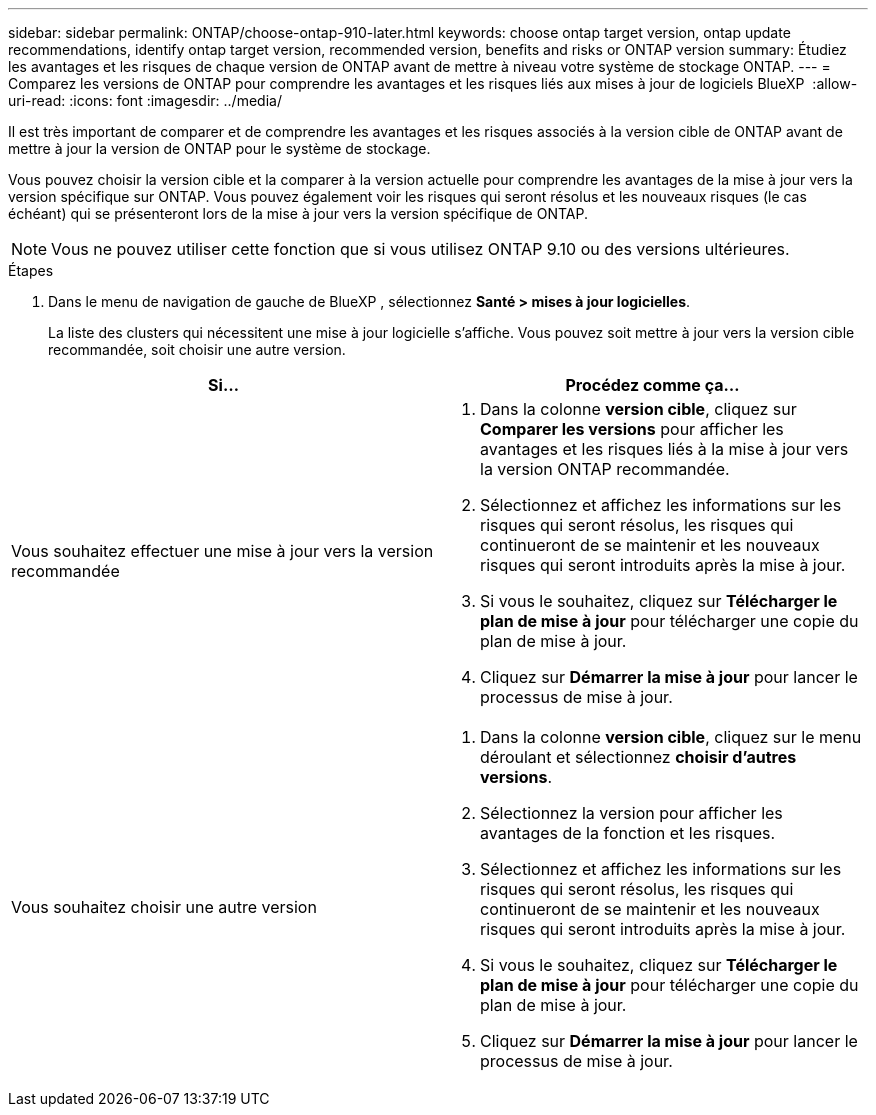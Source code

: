 ---
sidebar: sidebar 
permalink: ONTAP/choose-ontap-910-later.html 
keywords: choose ontap target version, ontap update recommendations, identify ontap target version, recommended version, benefits and risks or ONTAP version 
summary: Étudiez les avantages et les risques de chaque version de ONTAP avant de mettre à niveau votre système de stockage ONTAP. 
---
= Comparez les versions de ONTAP pour comprendre les avantages et les risques liés aux mises à jour de logiciels BlueXP 
:allow-uri-read: 
:icons: font
:imagesdir: ../media/


[role="lead"]
Il est très important de comparer et de comprendre les avantages et les risques associés à la version cible de ONTAP avant de mettre à jour la version de ONTAP pour le système de stockage.

Vous pouvez choisir la version cible et la comparer à la version actuelle pour comprendre les avantages de la mise à jour vers la version spécifique sur ONTAP. Vous pouvez également voir les risques qui seront résolus et les nouveaux risques (le cas échéant) qui se présenteront lors de la mise à jour vers la version spécifique de ONTAP.


NOTE: Vous ne pouvez utiliser cette fonction que si vous utilisez ONTAP 9.10 ou des versions ultérieures.

.Étapes
. Dans le menu de navigation de gauche de BlueXP , sélectionnez *Santé > mises à jour logicielles*.
+
La liste des clusters qui nécessitent une mise à jour logicielle s'affiche. Vous pouvez soit mettre à jour vers la version cible recommandée, soit choisir une autre version.



|===
| Si... | Procédez comme ça... 


 a| 
Vous souhaitez effectuer une mise à jour vers la version recommandée
 a| 
. Dans la colonne *version cible*, cliquez sur *Comparer les versions* pour afficher les avantages et les risques liés à la mise à jour vers la version ONTAP recommandée.
. Sélectionnez et affichez les informations sur les risques qui seront résolus, les risques qui continueront de se maintenir et les nouveaux risques qui seront introduits après la mise à jour.
. Si vous le souhaitez, cliquez sur *Télécharger le plan de mise à jour* pour télécharger une copie du plan de mise à jour.
. Cliquez sur *Démarrer la mise à jour* pour lancer le processus de mise à jour.




 a| 
Vous souhaitez choisir une autre version
 a| 
. Dans la colonne *version cible*, cliquez sur le menu déroulant et sélectionnez *choisir d'autres versions*.
. Sélectionnez la version pour afficher les avantages de la fonction et les risques.
. Sélectionnez et affichez les informations sur les risques qui seront résolus, les risques qui continueront de se maintenir et les nouveaux risques qui seront introduits après la mise à jour.
. Si vous le souhaitez, cliquez sur *Télécharger le plan de mise à jour* pour télécharger une copie du plan de mise à jour.
. Cliquez sur *Démarrer la mise à jour* pour lancer le processus de mise à jour.


|===